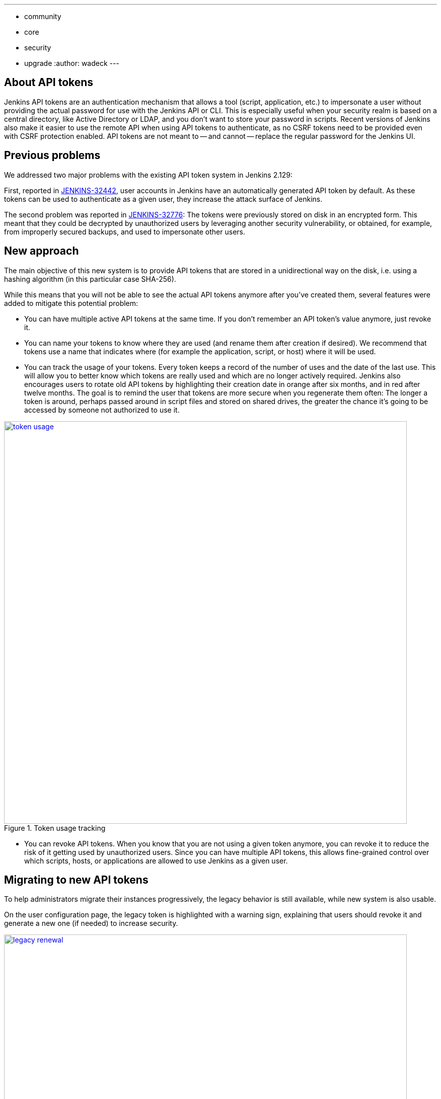 ---
:layout: post
:title: "Security Hardening: New API token system in Jenkins 2.129+"
:tags:
- community
- core
- security
- upgrade
:author: wadeck
---

== About API tokens

Jenkins API tokens are an authentication mechanism that allows a tool (script, application, etc.) to impersonate a user
without providing the actual password for use with the Jenkins API or CLI.
This is especially useful when your security realm is based on a central directory, like Active Directory or LDAP,
and you don't want to store your password in scripts.
Recent versions of Jenkins also make it easier to use the remote API when using API tokens to authenticate,
as no CSRF tokens need to be provided even with CSRF protection enabled.
API tokens are not meant to -- and cannot -- replace the regular password for the Jenkins UI.

== Previous problems

We addressed two major problems with the existing API token system in Jenkins 2.129:

First, reported in link:https://issues.jenkins-ci.org/browse/JENKINS-32442[JENKINS-32442],
user accounts in Jenkins have an automatically generated API token by default.
As these tokens can be used to authenticate as a given user, they increase the attack surface of Jenkins.

The second problem was reported in link:https://issues.jenkins-ci.org/browse/JENKINS-32776[JENKINS-32776]: 
The tokens were previously stored on disk in an encrypted form.
This meant that they could be decrypted by unauthorized users by leveraging another security vulnerability,
or obtained, for example, from improperly secured backups, and used to impersonate other users.

== New approach

The main objective of this new system is to provide API tokens that are stored in a unidirectional way on the disk,
i.e. using a hashing algorithm (in this particular case SHA-256).

While this means that you will not be able to see the actual API tokens anymore after you've created them,
several features were added to mitigate this potential problem:

* You can have multiple active API tokens at the same time. 
  If you don't remember an API token's value anymore, just revoke it.
* You can name your tokens to know where they are used (and rename them after creation if desired). 
  We recommend that tokens use a name that indicates where (for example the application, script, or host) where it will be used.
* You can track the usage of your tokens.
Every token keeps a record of the number of uses and the date of the last use.
This will allow you to better know which tokens are really used and which are no longer actively required.
Jenkins also encourages users to rotate old API tokens by highlighting their creation date in orange after six months, and in red after twelve months.
The goal is to remind the user that tokens are more secure when you regenerate them often:
The longer a token is around, perhaps passed around in script files and stored on shared drives,
the greater the chance it's going to be accessed by someone not authorized to use it.

image::/images/post-images/2018-07-02-new-api-token-system/token_usage.png[title="Token usage tracking", role="text-center", width=800, link="/images/post-images/2018-07-02-new-api-token-system/token_usage.png"]

* You can revoke API tokens.
When you know that you are not using a given token anymore, you can revoke it to reduce the risk of it getting used by unauthorized users.
Since you can have multiple API tokens, this allows fine-grained control over which scripts, hosts, or applications are allowed to use Jenkins as a given user.

== Migrating to new API tokens

To help administrators migrate their instances progressively, the legacy behavior is still available, while new system is also usable.

On the user configuration page, the legacy token is highlighted with a warning sign,
explaining that users should revoke it and generate a new one (if needed) to increase security.

image::/images/post-images/2018-07-02-new-api-token-system/legacy_renewal.gif[title="Legacy token renewal still possible", role="text-center", width=800, link="/images/post-images/2018-07-02-new-api-token-system/legacy_renewal.gif"]

=== New options for administrators

In order to let administrators control the pace of migration to the new API token system,
we added two global configuration options in the "Configure Global Security" page in the brand new "API Token" section:

* An option to disable the creation of legacy API tokens on user creation.
* An option to disable the recreation of legacy API tokens by users, forcing them to only use the new, unrecoverable API tokens.

Both options are disabled by default for new installations (the safe default), while they're enabled when Jenkins is upgraded from before 2.129.

image::/images/post-images/2018-07-02-new-api-token-system/security_configuration_options.png[title="Security Configuration options", role="text-center", link="/images/post-images/2018-07-02-new-api-token-system/security_configuration_options.png"]

image::/images/post-images/2018-07-02-new-api-token-system/legacy_removal.gif[title="Remove legacy token and disable the re-creation", role="text-center", width=800, link="/images/post-images/2018-07-02-new-api-token-system/legacy_removal.gif"]

=== New administrator warnings

When upgrading to Jenkins 2.129, an administrative monitor informs admins about the new options described above, and recommend disabling them.

Another administrative warnings shows up if at least one user still has a legacy API token.
It provides central control over legacy tokens still configured in the Jenkins instance, and allows revoking them all.

image::/images/post-images/2018-07-02-new-api-token-system/monitor_screen.png[title="Legacy token monitoring page", role="text-center", width=800, link="/images/post-images/2018-07-02-new-api-token-system/monitor_screen.png"]

== Summary

Jenkins API tokens are now much more flexible: They allow and even encourage better security practices.
We recommend you revoke legacy API tokens as soon as you can, and only use the newly introduced API tokens.
